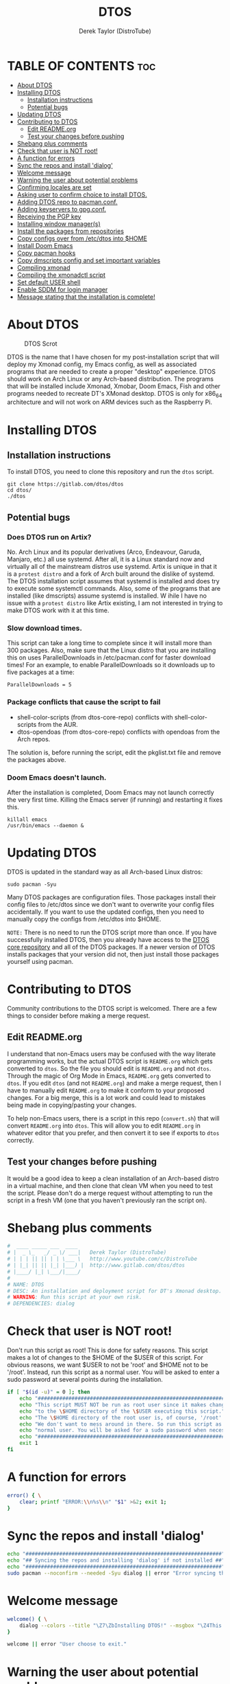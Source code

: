 #+TITLE: DTOS
#+DESCRIPTION: A post-installation script to install DT's xmonad desktop on an Arch-based distro.
#+AUTHOR: Derek Taylor (DistroTube)
#+PROPERTY: header-args :tangle dtos
#+auto_tangle: t
#+STARTUP: showeverything

* TABLE OF CONTENTS :toc:
- [[#about-dtos][About DTOS]]
- [[#installing-dtos][Installing DTOS]]
  - [[#installation-instructions][Installation instructions]]
  - [[#potential-bugs][Potential bugs]]
- [[#updating-dtos][Updating DTOS]]
- [[#contributing-to-dtos][Contributing to DTOS]]
  - [[#edit-readmeorg][Edit README.org]]
  - [[#test-your-changes-before-pushing][Test your changes before pushing]]
- [[#shebang-plus-comments][Shebang plus comments]]
- [[#check-that-user-is-not-root][Check that user is NOT root!]]
- [[#a-function-for-errors][A function for errors]]
- [[#sync-the-repos-and-install-dialog][Sync the repos and install 'dialog']]
- [[#welcome-message][Welcome message]]
- [[#warning-the-user-about-potential-problems][Warning the user about potential problems]]
- [[#confirming-locales-are-set][Confirming locales are set]]
- [[#asking-user-to-confirm-choice-to-install-dtos][Asking user to confirm choice to install DTOS.]]
- [[#adding-dtos-repo-to-pacmanconf][Adding DTOS repo to pacman.conf.]]
- [[#adding-keyservers-to-gpgconf][Adding keyservers to gpg.conf.]]
- [[#receiving-the-pgp-key][Receiving the PGP key]]
- [[#installing-window-managers][Installing window manager(s)]]
- [[#install-the-packages-from-repositories][Install the packages from repositories]]
- [[#copy-configs-over-from-etcdtos-into-home][Copy configs over from /etc/dtos into $HOME]]
- [[#install-doom-emacs][Install Doom Emacs]]
- [[#copy-pacman-hooks][Copy pacman hooks]]
- [[#copy-dmscripts-config-and-set-important-variables][Copy dmscripts config and set important variables]]
- [[#compiling-xmonad][Compiling xmonad]]
- [[#compiling-the-xmonadctl-script][Compiling the xmonadctl script]]
- [[#set-default-user-shell][Set default USER shell]]
- [[#enable-sddm-for-login-manager][Enable SDDM for login manager]]
- [[#message-stating-that-the-installation-is-complete][Message stating that the installation is complete!]]

* About DTOS
#+CAPTION: DTOS Scrot
#+ATTR_HTML: :alt DTOS scrot :title DTOS Scrot :align left
[[https://gitlab.com/dwt1/dotfiles/-/raw/master/.screenshots/dtos-thumb-01.png]]

DTOS is the name that I have chosen for my post-installation script that will deploy my Xmonad config, my Emacs config, as well as associated programs that are needed to create a proper "desktop" experience.  DTOS should work on Arch Linux or any Arch-based distribution.  The programs that will be installed include Xmonad, Xmobar, Doom Emacs, Fish and other programs needed to recreate DT's XMonad desktop.  DTOS is only for x86_64 architecture and will not work on ARM devices such as the Raspberry Pi.

* Installing DTOS
** Installation instructions
To install DTOS, you need to clone this repository and run the ~dtos~ script.
#+begin_example
git clone https://gitlab.com/dtos/dtos
cd dtos/
./dtos
#+end_example

** Potential bugs
*** Does DTOS run on Artix?
No.  Arch Linux and its popular derivatives (Arco, Endeavour, Garuda, Manjaro, etc.) all use systemd.  After all, it is a Linux standard now and virtually all of the mainstream distros use systemd.  Artix is unique in that it is a =protest distro= and a fork of Arch built around the dislike of systemd.  The DTOS installation script assumes that systemd is installed and does try to execute some systemctl commands.  Also, some of the programs that are installed (like dmscripts) assume systemd is installed. W ihile I have no issue with a =protest distro= like Artix existing, I am not interested in trying to make DTOS work with it at this time.
*** Slow download times.
This script can take a long time to complete since it will install more than 300 packages.  Also, make sure that the Linux distro that you are installing this on uses ParallelDownloads in /etc/pacman.conf for faster download times!  For an example, to enable ParallelDownloads so it downloads up to five packages at a time:

#+begin_example
ParallelDownloads = 5
#+end_example
*** Package conflicts that cause the script to fail
+ shell-color-scripts (from dtos-core-repo) conflicts with shell-color-scripts from the AUR.
+ dtos-opendoas (from dtos-core-repo) conflicts with opendoas from the Arch repos.

The solution is, before running the script, edit the pkglist.txt file and remove the packages above.

*** Doom Emacs doesn't launch.
After the installation is completed, Doom Emacs may not launch correctly the very first time.  Killing the Emacs server (if running) and restarting it fixes this.
#+begin_example
killall emacs
/usr/bin/emacs --daemon &
#+end_example

* Updating DTOS
DTOS is updated in the standard way as all Arch-based Linux distros:
#+begin_example
sudo pacman -Syu
#+end_example

Many DTOS packages are configuration files.  Those packages install their config files to /etc/dtos since we don't want to overwrite your config files accidentally.  If you want to use the updated configs, then you need to manually copy the configs from /etc/dtos into $HOME.

=NOTE:= There is no need to run the DTOS script more than once.  If you have successfully installed DTOS, then you already have access to the [[https://gitlab.com/dwt1/dtos-core-repo][DTOS core repository]] and all of the DTOS packages.  If a newer version of DTOS installs packages that your version did not, then just install those packages yourself using pacman.

* Contributing to DTOS
Community contributions to the DTOS script is welcomed.  There are a few things to consider before making a merge request.
** Edit README.org
I understand that non-Emacs users may be confused with the way literate programming works, but the actual DTOS script is ~README.org~ which gets converted to ~dtos~.  So the file you should edit is ~README.org~ and not ~dtos~.  Through the magic of Org Mode in Emacs, ~README.org~ gets converted to ~dtos~.  If you edit ~dtos~ (and not ~README.org~) and make a merge request, then I have to manually edit ~README.org~ to make it conform to your proposed changes.  For a big merge, this is a lot work and could lead to mistakes being made in copying/pasting your changes.

To help non-Emacs users, there is a script in this repo (~convert.sh~) that will convert ~README.org~ into ~dtos~.  This will allow you to edit ~README.org~ in whatever editor that you prefer, and then convert it to see if exports to ~dtos~ correctly.
** Test your changes before pushing
It would be a good idea to keep a clean installation of an Arch-based distro in a virtual machine, and then clone that clean VM when you need to test the script.  Please don't do a merge request without attempting to run the script in a fresh VM (one that you haven't previously ran the script on).

* Shebang plus comments
#+begin_src bash :shebang "#!/usr/bin/env bash"
#  ____ _____ ___  ____
# |  _ \_   _/ _ \/ ___|   Derek Taylor (DistroTube)
# | | | || || | | \___ \   http://www.youtube.com/c/DistroTube
# | |_| || || |_| |___) |  http://www.gitlab.com/dtos/dtos
# |____/ |_| \___/|____/
#
# NAME: DTOS
# DESC: An installation and deployment script for DT's Xmonad desktop.
# WARNING: Run this script at your own risk.
# DEPENDENCIES: dialog
#+end_src
* Check that user is NOT root!
Don't run this script as root!  This is done for safety reasons.  This script makes a lot of changes to the $HOME of the $USER of this script.  For obvious reasons, we want $USER to not be 'root' and $HOME not to be '/root'.  Instead, run this script as a normal user.  You will be asked to enter a sudo password at several points during the installation.

#+begin_src bash
if [ "$(id -u)" = 0 ]; then
    echo "##################################################################"
    echo "This script MUST NOT be run as root user since it makes changes"
    echo "to the \$HOME directory of the \$USER executing this script."
    echo "The \$HOME directory of the root user is, of course, '/root'."
    echo "We don't want to mess around in there. So run this script as a"
    echo "normal user. You will be asked for a sudo password when necessary."
    echo "##################################################################"
    exit 1
fi
#+end_src

* A function for errors
#+begin_src bash
error() { \
    clear; printf "ERROR:\\n%s\\n" "$1" >&2; exit 1;
}
#+end_src

* Sync the repos and install 'dialog'
#+begin_src bash
echo "################################################################"
echo "## Syncing the repos and installing 'dialog' if not installed ##"
echo "################################################################"
sudo pacman --noconfirm --needed -Syu dialog || error "Error syncing the repos."
#+end_src

* Welcome message
#+begin_src bash
welcome() { \
    dialog --colors --title "\Z7\ZbInstalling DTOS!" --msgbox "\Z4This is a script that will install what I sarcastically call DTOS (DT's operating system).  It's really just an installation script for those that want to try out my tiling window manager configurations and associated programs.  You will be asked to enter your sudo password at various points during this installation, so stay near the computer.\\n\\n-DT (Derek Taylor, aka DistroTube)" 16 60
}

welcome || error "User choose to exit."
#+end_src

* Warning the user about potential problems
#+begin_src bash
speedwarning() { \
    dialog --colors --title "\Z7\ZbInstalling DTOS!" --yes-label "Continue" --no-label "Exit" --yesno  "\Z4WARNING! The ParallelDownloads option is not enabled in /etc/pacman.conf. This may result in slower installation speeds. Are you sure you want to continue?" 16 60 || error "User choose to exit."
}

distrowarning() { \
    dialog --colors --title "\Z7\ZbInstalling DTOS!" --yes-label "Continue" --no-label "Exit" --yesno  "\Z4WARNING! While this script works on all Arch based distros, some distros choose to package certain things that we also package, please look at the package list and remove conflicts manually. Are you sure you want to continue?" 16 60 || error "User choose to exit."
}

grep -qs "#ParallelDownloads" /etc/pacman.conf && speedwarning
grep -qs "ID=arch" /etc/os-release || distrowarning
#+end_src

* Confirming locales are set
#+begin_src bash
localewarning() { \
        [[ -z $LANG || -z $LC_CTYPE ]] && \
        dialog --colors --title "\Z7\ZbInstalling DTOS!" --msgbox "\Z4WARNING! Your locales have not been set! Please check that both the LANG and LC_CTYPE variables are set to the appropriate locale in /etc/locale.conf (NOTE: they should both be the same). Run 'sudo locale-gen', reboot and run the script again. You can reference the Arch Wiki while doing so: https://wiki.archlinux.org/title/locale" 16 60 && error "Your locales have not been set! Please check that both the LANG and LC_CTYPE variables are set to the appropriate locale in /etc/locale.conf (NOTE: they should both be the same). Run 'sudo locale-gen', reboot and run the script again. You can reference the Arch Wiki while doing so: https://wiki.archlinux.org/title/locale"
}

localewarning
#+end_src

* Asking user to confirm choice to install DTOS.
#+begin_src bash
lastchance() { \
    dialog --colors --title "\Z7\ZbInstalling DTOS!" --msgbox "\Z4WARNING! The DTOS installation script is currently in public beta testing. There are almost certainly errors in it; therefore, it is strongly recommended that you not install this on production machines. It is recommended that you try this out in either a virtual machine or on a test machine." 16 60

    dialog --colors --title "\Z7\ZbAre You Sure You Want To Do This?" --yes-label "Begin Installation" --no-label "Exit" --yesno "\Z4Shall we begin installing DTOS?" 8 60 || { clear; exit 1; }
}

lastchance || error "User choose to exit."
#+end_src

* Adding DTOS repo to pacman.conf.
#+begin_src bash
addrepo() { \
    echo "#########################################################"
    echo "## Adding the DTOS core repository to /etc/pacman.conf ##"
    echo "#########################################################"
    grep -qxF "[dtos-core-repo]" /etc/pacman.conf ||
        ( echo " "; echo "[dtos-core-repo]"; echo "SigLevel = Required DatabaseOptional"; \
        echo "Server = https://gitlab.com/dtos/\$repo/-/raw/main/\$arch") | sudo tee -a /etc/pacman.conf
}

addrepo || error "Error adding DTOS repo to /etc/pacman.conf."
#+end_src

* Adding keyservers to gpg.conf.
#+begin_src bash
addkeyserver() { \
    echo "#######################################################"
    echo "## Adding keyservers to /etc/pacman.d/gnupg/gpg.conf ##"
    echo "#######################################################"
    grep -qxF "keyserver.ubuntu.com:80" /etc/pacman.d/gnupg/gpg.conf || echo "keyserver hkp://keyserver.ubuntu.com:80" | sudo tee -a /etc/pacman.d/gnupg/gpg.conf
    grep -qxF "keyserver.ubuntu.com:443" /etc/pacman.d/gnupg/gpg.conf || echo "keyserver hkps://keyserver.ubuntu.com:443" | sudo tee -a /etc/pacman.d/gnupg/gpg.conf
}

addkeyserver || error "Error adding keyservers to /etc/pacman.d/gnupg/gpg.conf"
#+end_src

* Receiving the PGP key
#+begin_src bash
receive_key() { \
    local _pgpkey="A62D56CABD8DD76E"
    echo "#####################################"
    echo "## Adding PGP key $_pgpkey ##"
    echo "#####################################"
    sudo pacman-key --recv-key $_pgpkey
    sudo pacman-key --lsign-key $_pgpkey
}

receive_key || error "Error receiving PGP key $_pgpkey"
#+end_src

* Installing window manager(s)

#+begin_src bash
echo "##################################################"
echo "##        CHOOSE YOUR WINDOW MANAGER(S)         ##"
echo "##    Choices are: xmonad, awesome, & qtile.    ##"
echo "##  You should choose at least one, otherwise,  ##"
echo "##  you will not have a graphical environment.  ##"
echo "## If unsure, Xmonad is the recommended choice. ##"
echo "##################################################"

while true; do
    read -p "Do you wish to install XMonad? (Yy/Nn)" yn
    case $yn in
        [Yy]* ) sudo pacman -Sy xmonad xmonad-contrib xmobar dtos-xmonad dtos-xmobar;
                break;;
        [Nn]* ) echo "You choose not to install XMonad.";
                break;;
        ,* ) echo "Please answer yes or no.";;
    esac
done

while true; do
read -p "Do you wish to install Awesome? (Yy/Nn)" yn
    case $yn in
        [Yy]* ) sudo pacman -Sy awesome dtos-awesome ;
                break;;
        [Nn]* ) echo "You choose not to install Awesome.";
                break;;
        ,* ) echo "Please answer yes or no.";;
    esac
done

while true; do
    read -p "Do you wish to install Qtile? (Yy/Nn)" yn
    case $yn in
        [Yy]* ) sudo pacman -Sy qtile dtos-qtile ;
                break;;
        [Nn]* ) echo "You choose not to install Qtile." ;
                break;;
        ,* ) echo "Please answer yes or no.";;
    esac
done

#+end_src

* Install the packages from repositories
All packages listed are either in the standard Arch repos or in the DTOS repos.  All of these will be installed using pacman.  The only program that will not be installed through pacman is Doom Emacs, which will be installed later in the script.

=NOTE:= The '--ask 4' option is an undocumented option for pacman that can be found in pacman's source code (in pacman's alpm.h).  Adding this flags means that all questions about removing packages that are conflicts will automatically be answered YES.

#+begin_src bash
# Let's install each package listed in the pkglist.txt file.
sudo pacman --needed --ask 4 -Sy - < pkglist.txt || error "Failed to install required packages."
#+end_src

* Copy configs over from /etc/dtos into $HOME
While it would be easier to make packages that could install DTOS configs directly to the appropriate places in the $HOME folder, pacman does not allow for this.  Pacman is not allowed to touch $HOME ever!  The better way to do this is to install the configs in /etc/skel which is the standard directory to place such config files, but on many distros (for ex. Manjaro and Arco) /etc/skel is already used to store the distro's own config files.  So to avoid conflicts, all DTOS configs are placed in /etc/dtos and then copied over to $HOME.  A backup of config is created.  BEWARE!

=NOTE:= The /etc/dtos directory contains files and directories that are automatically copied over to a new user's home directory when such user is created by the 'useradd' or the 'adduser' program, depending on your Linux distro.
#+begin_src bash
echo "################################################################"
echo "## Copying DTOS configuration files from /etc/dtos into \$HOME ##"
echo "################################################################"
[ ! -d /etc/dtos ] && sudo mkdir /etc/dtos
[ -d /etc/dtos ] && mkdir ~/dtos-backup-$(date +%Y.%m.%d-%H%M) && cp -Rf /etc/dtos ~/dtos-backup-$(date +%Y.%m.%d-%H%M)
[ ! -d ~/.config ] && mkdir ~/.config
[ -d ~/.config ] && mkdir ~/.config-backup-$(date +%Y.%m.%d-%H%M) && cp -Rf ~/.config ~/.config-backup-$(date +%Y.%m.%d-%H%M)
cd /etc/dtos && cp -Rf . ~ && cd -
#+end_src

#+begin_src bash
# Change all scripts in .local/bin to be executable.
find $HOME/.local/bin -type f -print0 | xargs -0 chmod 775
#+end_src

* Install Doom Emacs
#+begin_src bash
echo "#########################################################"
echo "## Installing Doom Emacs. This may take a few minutes. ##"
echo "#########################################################"
[ -d ~/.emacs.d ] && mv ~/.emacs.d ~/.emacs.d.bak.$(date +"%Y%m%d_%H%M%S")
[ -f ~/.emacs ] && mv ~/.emacs ~/.emacs.bak.$(date +"%Y%m%d_%H%M%S")
git clone --depth 1 https://github.com/hlissner/doom-emacs ~/.emacs.d
~/.emacs.d/bin/doom --force install
~/.emacs.d/bin/doom sync
#+end_src

* Copy pacman hooks
The following pacman hooks force xmonad to recompile every time there are updates to xmonad or the haskell libraries.
#+begin_src bash
[ ! -d /etc/pacman.d/hooks ] && sudo mkdir /etc/pacman.d/hooks
sudo cp /etc/dtos/.config/xmonad/pacman-hooks/recompile-xmonad.hook /etc/pacman.d/hooks/
sudo cp /etc/dtos/.config/xmonad/pacman-hooks/recompile-xmonadh.hook /etc/pacman.d/hooks/
#+end_src

* Copy dmscripts config and set important variables
+ Set DMBROWSER to 'qutebrowser'
+ Set DMTERM to 'alacritty'
#+begin_src bash
[ ! -d $HOME/.config/dmscripts ] && mkdir $HOME/.config/dmscripts
cp /etc/dmscripts/config $HOME/.config/dmscripts/config
sed -i 's/DMBROWSER=\"brave\"/DMBROWSER=\"qutebrowser\"/g' $HOME/.config/dmscripts/config
sed -i 's/DMTERM=\"st -e\"/DMTERM=\"alacritty -e\"/g' $HOME/.config/dmscripts/config
sed -i 's/setbg_dir=\"${HOME}\/Pictures\/Wallpapers\"/setbg_dir=\"\/usr\/share\/backgrounds\/dtos-backgrounds\"/g' $HOME/.config/dmscripts/config
#+end_src

* Compiling xmonad
=NOTE:= May not be needed if moving the pacman hooks works as expected.
#+begin_src bash
xmonad_recompile() { \
    echo "########################"
    echo "## Recompiling XMonad ##"
    echo "########################"
    xmonad --recompile
}

xmonad_recompile || echo "Recompiling Xmonad failed!"
#+end_src

* Compiling the xmonadctl script
#+begin_src bash
xmonadctl_compile() { \
    echo "####################################"
    echo "## Compiling the xmonadctl script ##"
    echo "####################################"
    ghc -dynamic "$HOME"/.config/xmonad/xmonadctl.hs
}

xmonadctl_compile || echo "Compiling the xmonadctl script failed!"
#+end_src

* Set default USER shell
#+begin_src bash
PS3='Set default user shell (enter number): '
shells=("fish" "bash" "zsh" "quit")
select choice in "${shells[@]}"; do
    case $choice in
         fish | bash | zsh)
            sudo chsh $USER -s "/bin/$choice" && \
            echo -e "$choice has been set as your default USER shell. \
                    \nLogging out is required for this take effect."
            break
            ;;
         quit)
            echo "User quit without changing shell."
            break
            ;;
         *)
            echo "invalid option $REPLY"
            ;;
    esac
done
#+end_src

* Enable SDDM for login manager
Disable the currently enabled display manager and enable SDDM instead.

#+begin_src bash
# Disable the current login manager
sudo systemctl disable $(grep '/usr/s\?bin' /etc/systemd/system/display-manager.service | awk -F / '{print $NF}') || echo "Cannot disable current display manager."
# Enable sddm as login manager
sudo systemctl enable sddm
echo "###################################"
echo "## Enable sddm as login manager. ##"
echo "###################################"

## Make multicolor-sddm-theme the default sddm theme ##
# This is the sddm system configuration file.
[ -f "/usr/lib/sddm/sddm.conf.d/default.conf" ] && \
    sudo cp /usr/lib/sddm/sddm.conf.d/default.conf /usr/lib/sddm/sddm.conf.d/default.conf.backup && \
    sudo sed -i 's/^Current=*.*/Current=multicolor-sddm-theme/g' /usr/lib/sddm/sddm.conf.d/default.conf

# This is the sddm local configuration file.
[ -f "/etc/sddm.conf" ] && \
    sudo cp /etc/sddm.conf /etc/sddm.conf.backup && \
    sudo sed -i 's/^Current=*.*/Current=multicolor-sddm-theme/g' /etc/sddm.conf

# Create a local configuration file if it doesn't exist.
# Standard Arch Linux does not create this file by default.
[ ! -f "/etc/sddm.conf" ] && \
    sudo cp /usr/lib/sddm/sddm.conf.d/default.conf /etc/sddm.conf || echo "Default sddm system config file is not found."

# ArcoLinux B Awesome uses this config location.
[ -f "/etc/sddm.conf.d/kde_settings.conf" ] && \
    sudo cp /etc/sddm.conf.d/kde_settings.conf /etc/sddm.conf.d/kde_settings.backup && \
    sudo sed -i 's/^Current=*.*/Current=multicolor-sddm-theme/g' /etc/sddm.conf.d/kde_settings.conf
#+end_src

* Message stating that the installation is complete!
#+begin_src bash
echo "##############################"
echo "## DTOS has been installed! ##"
echo "##############################"

while true; do
    read -p "Do you want to reboot to get your dtos? [Y/n] " yn
    case $yn in
        [Yy]* ) reboot;;
        [Nn]* ) break;;
        "" ) reboot;;
        * ) echo "Please answer yes or no.";;
    esac
done
#+end_src
